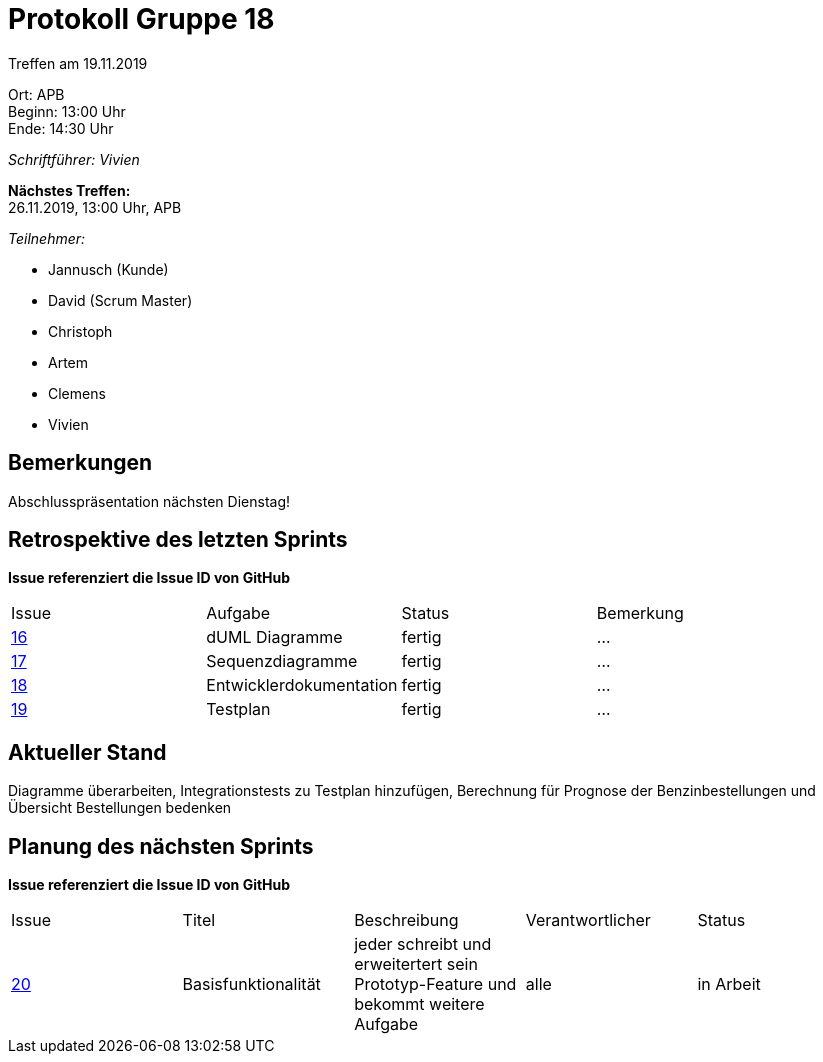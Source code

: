 = Protokoll Gruppe 18

Treffen am 19.11.2019

Ort:      APB +
Beginn:   13:00 Uhr +
Ende:     14:30 Uhr

__Schriftführer: Vivien__

*Nächstes Treffen:* +
26.11.2019, 13:00 Uhr, APB

__Teilnehmer:__
//Tabellarisch oder Aufzählung, Kennzeichnung von Teilnehmern mit besonderer Rolle (z.B. Kunde)

- Jannusch (Kunde)
- David (Scrum Master)
- Christoph
- Artem
- Clemens 
- Vivien

== Bemerkungen
Abschlusspräsentation nächsten Dienstag!

== Retrospektive des letzten Sprints
*Issue referenziert die Issue ID von GitHub*
// Wie ist der Status der im letzten Sprint erstellten Issues/veteilten Aufgaben?

// See http://asciidoctor.org/docs/user-manual/=tables
[option="headers"]
|===
|Issue |Aufgabe |Status |Bemerkung
|https://github.com/st-tu-dresden-praktikum/swt19w18/issues/16[16]     |dUML Diagramme        |fertig     |…
|https://github.com/st-tu-dresden-praktikum/swt19w18/issues/15[17]     |Sequenzdiagramme       |fertig      |…
|https://github.com/st-tu-dresden-praktikum/swt19w18/issues/14[18]         |Entwicklerdokumentation      |fertig      |…
|https://github.com/st-tu-dresden-praktikum/swt19w18/issues/17[19]     |Testplan      |fertig      |…
|===


== Aktueller Stand
Diagramme überarbeiten, Integrationstests zu Testplan hinzufügen, Berechnung für Prognose der Benzinbestellungen und Übersicht Bestellungen bedenken

== Planung des nächsten Sprints
*Issue referenziert die Issue ID von GitHub*

// See http://asciidoctor.org/docs/user-manual/=tables
[option="headers"]
|===
|Issue |Titel |Beschreibung |Verantwortlicher |Status
|https://github.com/st-tu-dresden-praktikum/swt19w18/issues/19[20]     |Basisfunktionalität    |jeder schreibt und erweitertert sein Prototyp-Feature und bekommt weitere Aufgabe           |alle                |in Arbeit
|===
